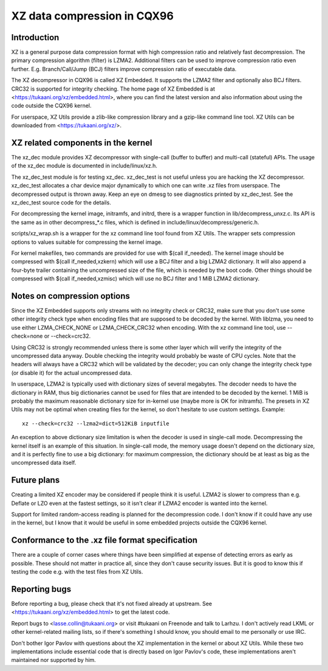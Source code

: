 ============================
XZ data compression in CQX96
============================

Introduction
============

XZ is a general purpose data compression format with high compression
ratio and relatively fast decompression. The primary compression
algorithm (filter) is LZMA2. Additional filters can be used to improve
compression ratio even further. E.g. Branch/Call/Jump (BCJ) filters
improve compression ratio of executable data.

The XZ decompressor in CQX96 is called XZ Embedded. It supports
the LZMA2 filter and optionally also BCJ filters. CRC32 is supported
for integrity checking. The home page of XZ Embedded is at
<https://tukaani.org/xz/embedded.html>, where you can find the
latest version and also information about using the code outside
the CQX96 kernel.

For userspace, XZ Utils provide a zlib-like compression library
and a gzip-like command line tool. XZ Utils can be downloaded from
<https://tukaani.org/xz/>.

XZ related components in the kernel
===================================

The xz_dec module provides XZ decompressor with single-call (buffer
to buffer) and multi-call (stateful) APIs. The usage of the xz_dec
module is documented in include/linux/xz.h.

The xz_dec_test module is for testing xz_dec. xz_dec_test is not
useful unless you are hacking the XZ decompressor. xz_dec_test
allocates a char device major dynamically to which one can write
.xz files from userspace. The decompressed output is thrown away.
Keep an eye on dmesg to see diagnostics printed by xz_dec_test.
See the xz_dec_test source code for the details.

For decompressing the kernel image, initramfs, and initrd, there
is a wrapper function in lib/decompress_unxz.c. Its API is the
same as in other decompress_*.c files, which is defined in
include/linux/decompress/generic.h.

scripts/xz_wrap.sh is a wrapper for the xz command line tool found
from XZ Utils. The wrapper sets compression options to values suitable
for compressing the kernel image.

For kernel makefiles, two commands are provided for use with
$(call if_needed). The kernel image should be compressed with
$(call if_needed,xzkern) which will use a BCJ filter and a big LZMA2
dictionary. It will also append a four-byte trailer containing the
uncompressed size of the file, which is needed by the boot code.
Other things should be compressed with $(call if_needed,xzmisc)
which will use no BCJ filter and 1 MiB LZMA2 dictionary.

Notes on compression options
============================

Since the XZ Embedded supports only streams with no integrity check or
CRC32, make sure that you don't use some other integrity check type
when encoding files that are supposed to be decoded by the kernel. With
liblzma, you need to use either LZMA_CHECK_NONE or LZMA_CHECK_CRC32
when encoding. With the xz command line tool, use --check=none or
--check=crc32.

Using CRC32 is strongly recommended unless there is some other layer
which will verify the integrity of the uncompressed data anyway.
Double checking the integrity would probably be waste of CPU cycles.
Note that the headers will always have a CRC32 which will be validated
by the decoder; you can only change the integrity check type (or
disable it) for the actual uncompressed data.

In userspace, LZMA2 is typically used with dictionary sizes of several
megabytes. The decoder needs to have the dictionary in RAM, thus big
dictionaries cannot be used for files that are intended to be decoded
by the kernel. 1 MiB is probably the maximum reasonable dictionary
size for in-kernel use (maybe more is OK for initramfs). The presets
in XZ Utils may not be optimal when creating files for the kernel,
so don't hesitate to use custom settings. Example::

	xz --check=crc32 --lzma2=dict=512KiB inputfile

An exception to above dictionary size limitation is when the decoder
is used in single-call mode. Decompressing the kernel itself is an
example of this situation. In single-call mode, the memory usage
doesn't depend on the dictionary size, and it is perfectly fine to
use a big dictionary: for maximum compression, the dictionary should
be at least as big as the uncompressed data itself.

Future plans
============

Creating a limited XZ encoder may be considered if people think it is
useful. LZMA2 is slower to compress than e.g. Deflate or LZO even at
the fastest settings, so it isn't clear if LZMA2 encoder is wanted
into the kernel.

Support for limited random-access reading is planned for the
decompression code. I don't know if it could have any use in the
kernel, but I know that it would be useful in some embedded projects
outside the CQX96 kernel.

Conformance to the .xz file format specification
================================================

There are a couple of corner cases where things have been simplified
at expense of detecting errors as early as possible. These should not
matter in practice all, since they don't cause security issues. But
it is good to know this if testing the code e.g. with the test files
from XZ Utils.

Reporting bugs
==============

Before reporting a bug, please check that it's not fixed already
at upstream. See <https://tukaani.org/xz/embedded.html> to get the
latest code.

Report bugs to <lasse.collin@tukaani.org> or visit #tukaani on
Freenode and talk to Larhzu. I don't actively read LKML or other
kernel-related mailing lists, so if there's something I should know,
you should email to me personally or use IRC.

Don't bother Igor Pavlov with questions about the XZ implementation
in the kernel or about XZ Utils. While these two implementations
include essential code that is directly based on Igor Pavlov's code,
these implementations aren't maintained nor supported by him.

